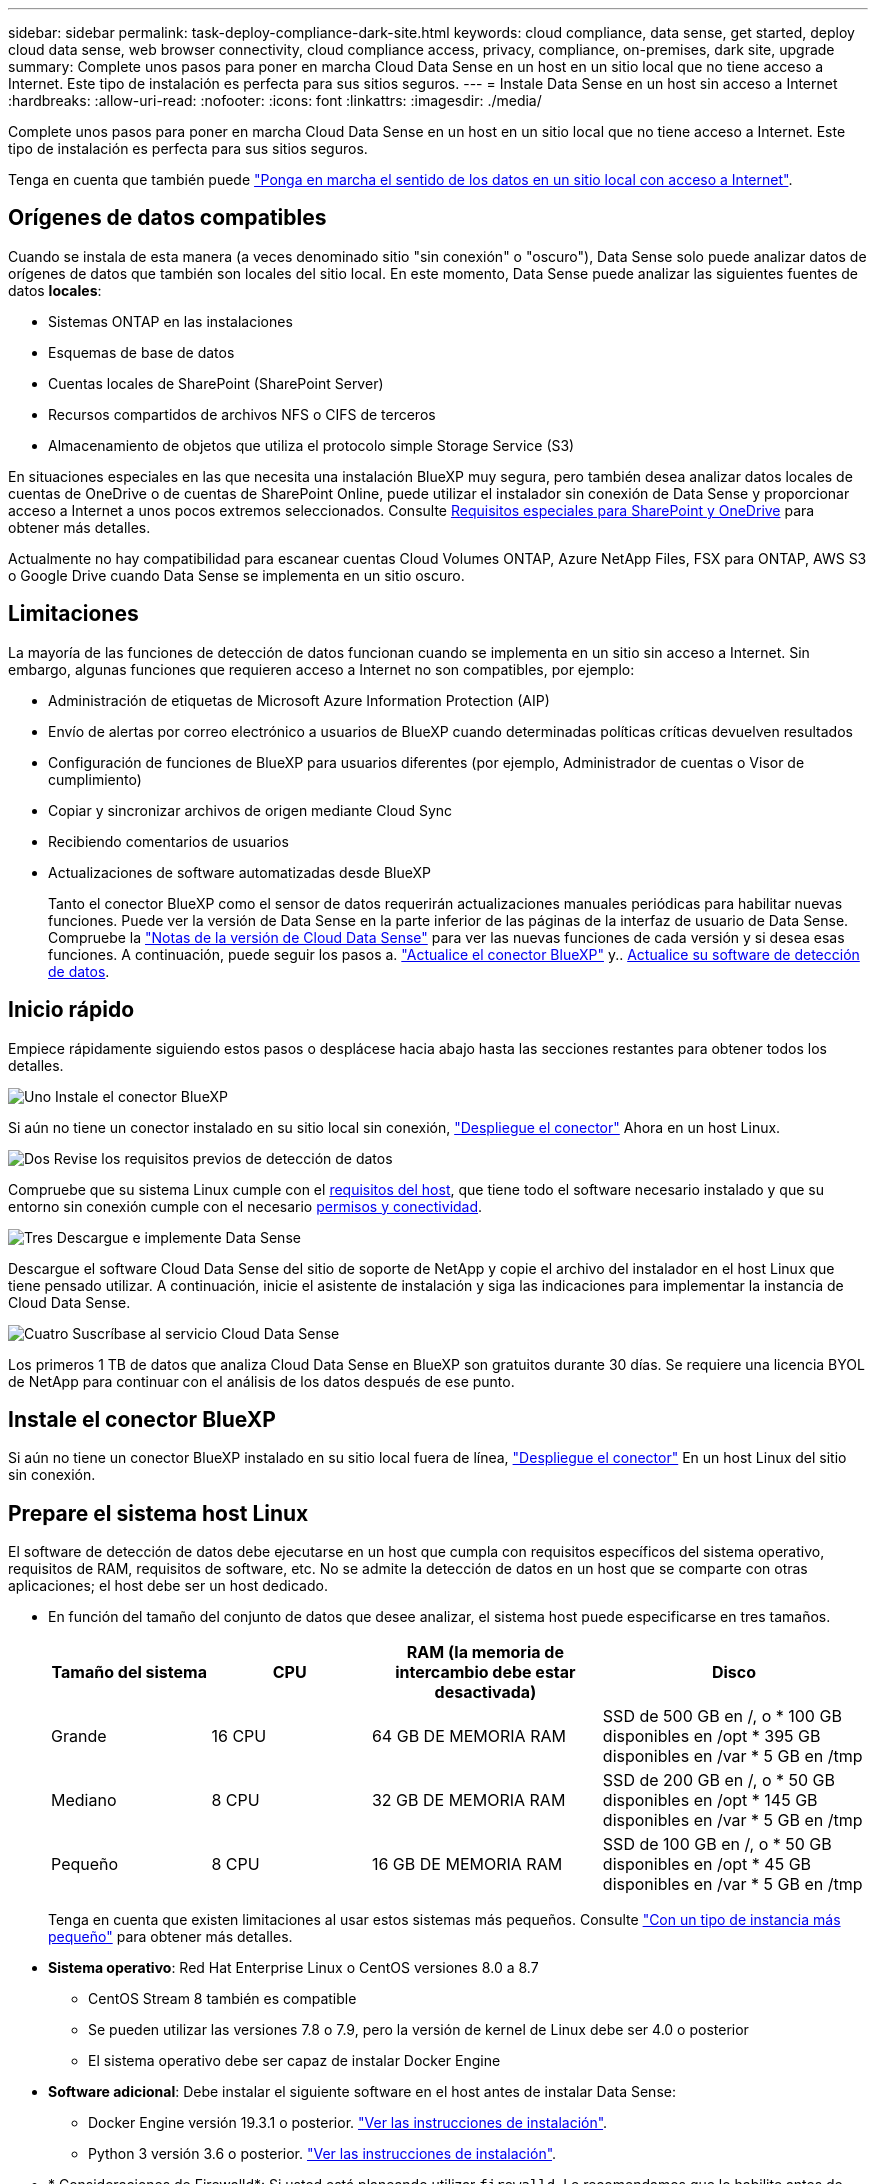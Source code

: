 ---
sidebar: sidebar 
permalink: task-deploy-compliance-dark-site.html 
keywords: cloud compliance, data sense, get started, deploy cloud data sense, web browser connectivity, cloud compliance access, privacy, compliance, on-premises, dark site, upgrade 
summary: Complete unos pasos para poner en marcha Cloud Data Sense en un host en un sitio local que no tiene acceso a Internet. Este tipo de instalación es perfecta para sus sitios seguros. 
---
= Instale Data Sense en un host sin acceso a Internet
:hardbreaks:
:allow-uri-read: 
:nofooter: 
:icons: font
:linkattrs: 
:imagesdir: ./media/


[role="lead"]
Complete unos pasos para poner en marcha Cloud Data Sense en un host en un sitio local que no tiene acceso a Internet. Este tipo de instalación es perfecta para sus sitios seguros.

Tenga en cuenta que también puede link:task-deploy-compliance-onprem.html["Ponga en marcha el sentido de los datos en un sitio local con acceso a Internet"].



== Orígenes de datos compatibles

Cuando se instala de esta manera (a veces denominado sitio "sin conexión" o "oscuro"), Data Sense solo puede analizar datos de orígenes de datos que también son locales del sitio local. En este momento, Data Sense puede analizar las siguientes fuentes de datos *locales*:

* Sistemas ONTAP en las instalaciones
* Esquemas de base de datos
* Cuentas locales de SharePoint (SharePoint Server)
* Recursos compartidos de archivos NFS o CIFS de terceros
* Almacenamiento de objetos que utiliza el protocolo simple Storage Service (S3)


En situaciones especiales en las que necesita una instalación BlueXP muy segura, pero también desea analizar datos locales de cuentas de OneDrive o de cuentas de SharePoint Online, puede utilizar el instalador sin conexión de Data Sense y proporcionar acceso a Internet a unos pocos extremos seleccionados. Consulte <<Requisitos especiales para SharePoint y OneDrive,Requisitos especiales para SharePoint y OneDrive>> para obtener más detalles.

Actualmente no hay compatibilidad para escanear cuentas Cloud Volumes ONTAP, Azure NetApp Files, FSX para ONTAP, AWS S3 o Google Drive cuando Data Sense se implementa en un sitio oscuro.



== Limitaciones

La mayoría de las funciones de detección de datos funcionan cuando se implementa en un sitio sin acceso a Internet. Sin embargo, algunas funciones que requieren acceso a Internet no son compatibles, por ejemplo:

* Administración de etiquetas de Microsoft Azure Information Protection (AIP)
* Envío de alertas por correo electrónico a usuarios de BlueXP cuando determinadas políticas críticas devuelven resultados
* Configuración de funciones de BlueXP para usuarios diferentes (por ejemplo, Administrador de cuentas o Visor de cumplimiento)
* Copiar y sincronizar archivos de origen mediante Cloud Sync
* Recibiendo comentarios de usuarios
* Actualizaciones de software automatizadas desde BlueXP
+
Tanto el conector BlueXP como el sensor de datos requerirán actualizaciones manuales periódicas para habilitar nuevas funciones. Puede ver la versión de Data Sense en la parte inferior de las páginas de la interfaz de usuario de Data Sense. Compruebe la link:whats-new.html["Notas de la versión de Cloud Data Sense"] para ver las nuevas funciones de cada versión y si desea esas funciones. A continuación, puede seguir los pasos a. https://docs.netapp.com/us-en/cloud-manager-setup-admin/task-managing-connectors.html#upgrade-the-connector-on-prem-without-internet-access["Actualice el conector BlueXP"^] y.. <<Actualice el software de detección de datos,Actualice su software de detección de datos>>.





== Inicio rápido

Empiece rápidamente siguiendo estos pasos o desplácese hacia abajo hasta las secciones restantes para obtener todos los detalles.

.image:https://raw.githubusercontent.com/NetAppDocs/common/main/media/number-1.png["Uno"] Instale el conector BlueXP
[role="quick-margin-para"]
Si aún no tiene un conector instalado en su sitio local sin conexión, https://docs.netapp.com/us-en/cloud-manager-setup-admin/task-install-connector-onprem-no-internet.html["Despliegue el conector"^] Ahora en un host Linux.

.image:https://raw.githubusercontent.com/NetAppDocs/common/main/media/number-2.png["Dos"] Revise los requisitos previos de detección de datos
[role="quick-margin-para"]
Compruebe que su sistema Linux cumple con el <<Prepare el sistema host Linux,requisitos del host>>, que tiene todo el software necesario instalado y que su entorno sin conexión cumple con el necesario <<Verifique los requisitos previos de BlueXP y Data Sense,permisos y conectividad>>.

.image:https://raw.githubusercontent.com/NetAppDocs/common/main/media/number-3.png["Tres"] Descargue e implemente Data Sense
[role="quick-margin-para"]
Descargue el software Cloud Data Sense del sitio de soporte de NetApp y copie el archivo del instalador en el host Linux que tiene pensado utilizar. A continuación, inicie el asistente de instalación y siga las indicaciones para implementar la instancia de Cloud Data Sense.

.image:https://raw.githubusercontent.com/NetAppDocs/common/main/media/number-4.png["Cuatro"] Suscríbase al servicio Cloud Data Sense
[role="quick-margin-para"]
Los primeros 1 TB de datos que analiza Cloud Data Sense en BlueXP son gratuitos durante 30 días. Se requiere una licencia BYOL de NetApp para continuar con el análisis de los datos después de ese punto.



== Instale el conector BlueXP

Si aún no tiene un conector BlueXP instalado en su sitio local fuera de línea, https://docs.netapp.com/us-en/cloud-manager-setup-admin/task-install-connector-onprem-no-internet.html["Despliegue el conector"^] En un host Linux del sitio sin conexión.



== Prepare el sistema host Linux

El software de detección de datos debe ejecutarse en un host que cumpla con requisitos específicos del sistema operativo, requisitos de RAM, requisitos de software, etc. No se admite la detección de datos en un host que se comparte con otras aplicaciones; el host debe ser un host dedicado.

* En función del tamaño del conjunto de datos que desee analizar, el sistema host puede especificarse en tres tamaños.
+
[cols="18,18,26,30"]
|===
| Tamaño del sistema | CPU | RAM (la memoria de intercambio debe estar desactivada) | Disco 


| Grande | 16 CPU | 64 GB DE MEMORIA RAM | SSD de 500 GB en /, o * 100 GB disponibles en /opt * 395 GB disponibles en /var * 5 GB en /tmp 


| Mediano | 8 CPU | 32 GB DE MEMORIA RAM | SSD de 200 GB en /, o * 50 GB disponibles en /opt * 145 GB disponibles en /var * 5 GB en /tmp 


| Pequeño | 8 CPU | 16 GB DE MEMORIA RAM | SSD de 100 GB en /, o * 50 GB disponibles en /opt * 45 GB disponibles en /var * 5 GB en /tmp 
|===
+
Tenga en cuenta que existen limitaciones al usar estos sistemas más pequeños. Consulte link:concept-cloud-compliance.html#using-a-smaller-instance-type["Con un tipo de instancia más pequeño"] para obtener más detalles.

* *Sistema operativo*: Red Hat Enterprise Linux o CentOS versiones 8.0 a 8.7
+
** CentOS Stream 8 también es compatible
** Se pueden utilizar las versiones 7.8 o 7.9, pero la versión de kernel de Linux debe ser 4.0 o posterior
** El sistema operativo debe ser capaz de instalar Docker Engine


* *Software adicional*: Debe instalar el siguiente software en el host antes de instalar Data Sense:
+
** Docker Engine versión 19.3.1 o posterior. https://docs.docker.com/engine/install/["Ver las instrucciones de instalación"^].
** Python 3 versión 3.6 o posterior. https://www.python.org/downloads/["Ver las instrucciones de instalación"^].


* * Consideraciones de Firewalld*: Si usted está planeando utilizar `firewalld`, Le recomendamos que lo habilite antes de instalar Data Sense. Ejecute los siguientes comandos para configurar `firewalld` Para que sea compatible con Data Sense:
+
....
firewall-cmd --permanent --add-service=http
firewall-cmd --permanent --add-service=https
firewall-cmd --permanent --add-service=mysql
firewall-cmd --permanent --add-port=80/tcp
firewall-cmd --permanent --add-port=8080/tcp
firewall-cmd --permanent --add-port=443/tcp
firewall-cmd --permanent --add-port=555/tcp
firewall-cmd --permanent --add-port=3306/tcp
firewall-cmd --reload
....
+
Si activa `firewalld` Después de instalar Data Sense, debe reiniciar docker.




NOTE: La dirección IP del sistema host Data Sense no se puede cambiar tras la instalación.



== Verifique los requisitos previos de BlueXP y Data Sense

Revise los siguientes requisitos previos para asegurarse de que dispone de una configuración compatible antes de implementar Cloud Data Sense.

* Asegúrese de que Connector tiene permisos para implementar recursos y crear grupos de seguridad para la instancia de Cloud Data Sense. Puede encontrar los últimos permisos de BlueXP en https://docs.netapp.com/us-en/cloud-manager-setup-admin/reference-permissions.html["Las políticas proporcionadas por NetApp"^].
* Asegúrese de que puede mantener en funcionamiento Cloud Data Sense. La instancia de Cloud Data Sense tiene que seguir para poder analizar sus datos de forma continua.
* Garantice la conectividad del navegador web con Cloud Data Sense. Después de habilitar Cloud Data Sense, asegúrese de que los usuarios acceden a la interfaz BlueXP desde un host que tiene una conexión a la instancia de detección de datos.
+
La instancia de Data Sense utiliza una dirección IP privada para garantizar que los datos indexados no sean accesibles para otros. Como resultado, el navegador web que utiliza para acceder a BlueXP debe tener una conexión a esa dirección IP privada. Esta conexión puede provenir de un host que está dentro de la misma red que la instancia de Data Sense.





== Verifique que todos los puertos necesarios estén habilitados

Debe asegurarse de que todos los puertos necesarios estén abiertos para la comunicación entre el conector, detección de datos, Active Directory y sus orígenes de datos.

[cols="25,25,50"]
|===
| Tipo de conexión | Puertos | Descripción 


| Conector <> detección de datos | 8080 (TCP), 443 (TCP) y 80 | El grupo de seguridad del conector debe permitir el tráfico entrante y saliente a través del puerto 443 hacia y desde la instancia de detección de datos. Asegúrese de que el puerto 8080 está abierto para que pueda ver el progreso de la instalación en BlueXP. 


| Conector <> clúster ONTAP (NAS) | 443 (TCP)  a| 
BlueXP detecta los clústeres de ONTAP mediante HTTPS. Si utiliza directivas de firewall personalizadas, deben cumplir los siguientes requisitos:

* El host del conector debe permitir el acceso HTTPS de salida a través del puerto 443. Si el conector está en la nube, el grupo de seguridad predefinido permite todas las comunicaciones salientes.
* El clúster ONTAP debe permitir el acceso HTTPS de entrada a través del puerto 443. La política de firewall "mgmt" predeterminada permite el acceso HTTPS entrante desde todas las direcciones IP. Si ha modificado esta directiva predeterminada o si ha creado su propia directiva de firewall, debe asociar el protocolo HTTPS con esa directiva y habilitar el acceso desde el host de Connector.




| Detección de los datos <> clúster de ONTAP  a| 
* Para NFS: 111 (TCP\UDP) y 2049 (TCP\UDP)
* Para CIFS: 139 (TCP\UDP) y 445 (TCP\UDP)

 a| 
Data Sense necesita una conexión de red a cada subred de Cloud Volumes ONTAP o a cada sistema ONTAP en las instalaciones. Los grupos de seguridad para Cloud Volumes ONTAP deben permitir conexiones entrantes desde la instancia de detección de datos.

Asegúrese de que estos puertos estén abiertos a la instancia de Data Sense:

* Para NFS: 111 y 2049
* Para CIFS - 139 y 445


Las políticas de exportación de volúmenes NFS deben permitir el acceso desde la instancia de Data Sense.



| Sentido de los datos <> Active Directory | 389 (TCP Y UDP), 636 (TCP), 3268 (TCP) Y 3269 (TCP)  a| 
Debe tener un Active Directory ya configurado para los usuarios de su empresa. Además, Data Sense necesita credenciales de Active Directory para analizar volúmenes CIFS.

Debe tener la información de Active Directory:

* DNS Server IP Address o varias direcciones IP
* Nombre de usuario y contraseña para el servidor
* Nombre de dominio (nombre de Active Directory)
* Si utiliza o no un LDAP seguro (LDAPS)
* Puerto de servidor LDAP (normalmente 389 para LDAP y 636 para LDAP seguro)


|===
Si utiliza varios hosts de detección de datos para proporcionar potencia de procesamiento adicional para analizar sus fuentes de datos, tendrá que habilitar puertos y protocolos adicionales. link:task-deploy-compliance-dark-site.html#multi-host-installation-for-large-configurations["Consulte los requisitos de puerto adicionales"].



== Requisitos especiales para SharePoint y OneDrive

Cuando se implementa BlueXP y Data Sense en un sitio sin acceso a Internet, puede analizar archivos en cuentas de SharePoint Online y OneDrive proporcionando acceso a Internet a unos pocos extremos seleccionados.

Las cuentas locales de SharePoint instaladas localmente se pueden analizar sin proporcionar acceso a Internet.

[cols="50,50"]
|===
| Puntos finales | Específico 


| \login.microsoft.com \graph.microsoft.com | Comunicación con los servidores de Microsoft para iniciar sesión en el servicio en línea seleccionado. 


| \https://api.bluexp.netapp.com | Comunicación con el servicio BlueXP, que incluye cuentas de NetApp. 
|===
Sólo se requiere acceso a _api.bluexp.netapp.com_ durante las conexiones iniciales con estos servicios externos.



== Instale Data Sense en el host Linux en las instalaciones

En configuraciones típicas, instalará el software en un único sistema host. link:task-deploy-compliance-dark-site.html#single-host-installation-for-typical-configurations["Consulte estos pasos aquí"].

image:diagram_deploy_onprem_single_host_no_internet.png["Un diagrama que muestra la ubicación de los orígenes de datos que se pueden analizar cuando se utiliza una única instancia de detección de datos implementada en las instalaciones sin acceso a Internet."]

En configuraciones de gran tamaño en las que va a escanear petabytes de datos, puede incluir varios hosts para proporcionar una capacidad de procesamiento adicional. link:task-deploy-compliance-dark-site.html#multi-host-installation-for-large-configurations["Consulte estos pasos aquí"].

image:diagram_deploy_onprem_multi_host_no_internet.png["Un diagrama que muestra la ubicación de los orígenes de datos que se pueden analizar cuando se utilizan varias instancias de detección de datos implementadas en las instalaciones sin acceso a Internet."]



=== Instalación de un solo host para configuraciones típicas

Siga estos pasos al instalar el software Data Sense en un solo host local en un entorno sin conexión.

.Lo que necesitará
* Compruebe que su sistema Linux cumple con el <<Prepare el sistema host Linux,requisitos del host>>.
* Compruebe que ha instalado los dos paquetes de software de requisitos previos (Docker Engine y Python 3).
* Asegúrese de tener privilegios de usuario raíz en el sistema Linux.
* Compruebe que su entorno sin conexión cumple con las necesidades <<Verifique los requisitos previos de BlueXP y Data Sense,permisos y conectividad>>.


.Pasos
. En un sistema configurado en Internet, descargue el software Cloud Data Sense del https://mysupport.netapp.com/site/products/all/details/cloud-data-sense/downloads-tab/["Sitio de soporte de NetApp"^]. El archivo que debe seleccionar se llama *DataSense-offline-Bundle-<version>.tar.gz*.
. Copie el paquete de instalador en el host Linux que planea utilizar en el sitio oscuro.
. Descomprima el paquete del instalador en el equipo host; por ejemplo:
+
[source, cli]
----
tar -xzf DataSense-offline-bundle-v1.21.0.tar.gz
----
+
Esto extrae el software requerido y el archivo de instalación actual *cc_onprem_installer.tar.gz*.

. Descomprima el archivo de instalación en el equipo host; por ejemplo:
+
[source, cli]
----
tar -xzf cc_onprem_installer.tar.gz
----
. Inicie BlueXP y seleccione *Gobierno > Clasificación*.
. Haga clic en *Activar detección de datos*.
+
image:screenshot_cloud_compliance_deploy_start.png["Una captura de pantalla de cómo seleccionar el botón para activar Cloud Data Sense."]

. Haga clic en *desplegar* para iniciar la instalación en las instalaciones.
+
image:screenshot_cloud_compliance_deploy_darksite.png["Una captura de pantalla donde se selecciona el botón para poner en marcha Cloud Data Sense en las instalaciones."]

. Aparece el cuadro de diálogo _Deploy Data Sense on local_. Copie el comando proporcionado (por ejemplo: `sudo ./install.sh -a 12345 -c 27AG75 -t 2198qq --darksite`) y péguela en un archivo de texto para que pueda usarlo más tarde. A continuación, haga clic en *Cerrar* para descartar el cuadro de diálogo.
. En el equipo host, escriba el comando que copió y luego siga una serie de avisos, o bien puede proporcionar el comando completo incluyendo todos los parámetros necesarios como argumentos de línea de comandos.
+
Tenga en cuenta que el instalador realiza una comprobación previa para asegurarse de que el sistema y los requisitos de red están en su lugar para una instalación correcta.

+
[cols="50a,50"]
|===
| Introduzca los parámetros según se le solicite: | Introduzca el comando Full: 


 a| 
.. Pegue la información que ha copiado del paso 8:
`sudo ./install.sh -a <account_id> -c <agent_id> -t <token> --darksite`
.. Introduzca la dirección IP o el nombre de host del equipo host de Data Sense para que pueda accederse a él mediante la instancia de Connector.
.. Introduzca la dirección IP o el nombre de host de la máquina host de BlueXP Connector para que pueda accederse a ella mediante la instancia de detección de datos.

| También puede crear el comando completo por adelantado, proporcionando los parámetros de host necesarios:
`sudo ./install.sh -a <account_id> -c <agent_id> -t <token> --host <ds_host> --manager-host <cm_host> --no-proxy --darksite` 
|===
+
Valores de variable:

+
** _account_id_ = ID de cuenta de NetApp
** _Agent_id_ = ID del conector
** _token_ = token de usuario jwt
** _DS_host_ = dirección IP o nombre de host del sistema Data Sense Linux.
** _Cm_host_ = dirección IP o nombre de host del sistema BlueXP Connector.




.Resultado
El instalador de Data Sense instala paquetes, registra la instalación e instala Data Sense. La instalación puede tardar entre 10 y 20 minutos.

Si hay conectividad sobre el puerto 8080 entre el equipo host y la instancia de conector, verá el progreso de instalación en la ficha detección de datos de BlueXP.

.El futuro
En la página Configuration puede seleccionar el local link:task-getting-started-compliance.html["Clústeres de ONTAP en las instalaciones"] y.. link:task-scanning-databases.html["oracle"] que desea escanear.

También puede hacerlo link:task-licensing-datasense.html#use-a-cloud-data-sense-byol-license["Configure las licencias BYOL para Cloud Data Sense"] Desde la página de cartera digital en este momento. No se le cobrará hasta que finalice su prueba gratuita de 30 días.



=== Instalación de varios hosts para configuraciones grandes

En configuraciones de gran tamaño en las que va a escanear petabytes de datos, puede incluir varios hosts para proporcionar una capacidad de procesamiento adicional. Cuando se utilizan varios sistemas host, el sistema principal se denomina _Manager node_ y los sistemas adicionales que proporcionan potencia de procesamiento adicional se denominan _Scanner Nodes_.

Siga estos pasos cuando instale software Data Sense en varios hosts locales en un entorno sin conexión.

.Lo que necesitará
* Verifique que todos los sistemas Linux para los nodos Manager y Scanner se adapten al <<Prepare el sistema host Linux,requisitos del host>>.
* Compruebe que ha instalado los dos paquetes de software de requisitos previos (Docker Engine y Python 3).
* Asegúrese de tener privilegios de usuario raíz en los sistemas Linux.
* Compruebe que su entorno sin conexión cumple con las necesidades <<Verifique los requisitos previos de BlueXP y Data Sense,permisos y conectividad>>.
* Debe tener las direcciones IP de los hosts de nodos de escáner que desee utilizar.
* Deben habilitarse los siguientes puertos y protocolos en todos los hosts:
+
[cols="15,20,55"]
|===
| Puerto | Protocolos | Descripción 


| 2377 | TCP | Comunicaciones de gestión de clústeres 


| 7946 | TCP, UDP | Comunicación entre nodos 


| 4789 | UDP | Superpone el tráfico de red 


| 50 | ESP | Tráfico de red de superposición (ESP) IPsec cifrada 


| 111 | TCP, UDP | Servidor NFS para compartir archivos entre los hosts (necesario de cada nodo de escáner al nodo de administración) 


| 2049 | TCP, UDP | Servidor NFS para compartir archivos entre los hosts (necesario de cada nodo de escáner al nodo de administración) 
|===


.Pasos
. Siga los pasos 1 a 8 de la link:task-deploy-compliance-dark-site.html#single-host-installation-for-typical-configurations["Instalación de un solo host"] en el nodo de gestión.
. Como se muestra en el paso 9, cuando el instalador lo solicite, puede introducir los valores necesarios en una serie de peticiones o puede proporcionar los parámetros necesarios como argumentos de línea de comandos al instalador.
+
Además de las variables disponibles para una instalación de un solo host, se utiliza una nueva opción *-n <node_ip>* para especificar las direcciones IP de los nodos del escáner. Las IP de varios nodos están separadas por una coma.

+
Por ejemplo, este comando añade 3 nodos de escáner:
`sudo ./install.sh -a <account_id> -c <agent_id> -t <token> --host <ds_host> --manager-host <cm_host> *-n <node_ip1>,<node_ip2>,<node_ip3>* --no-proxy --darksite`

. Antes de que se complete la instalación del nodo de gestión, se mostrará un cuadro de diálogo con el comando de instalación necesario para los nodos del escáner. Copie el comando (por ejemplo: `sudo ./node_install.sh -m 10.11.12.13 -t ABCDEF-1-3u69m1-1s35212`) y guárdelo en un archivo de texto.
. En el host *cada nodo del escáner*:
+
.. Copie el archivo de instalación de Data Sense (*cc_onprem_installer.tar.gz*) en el equipo host.
.. Descomprima el archivo del instalador.
.. Pegue y ejecute el comando que copió en el paso 3.
+
Cuando la instalación finalice en todos los nodos de escáner y se han Unido al nodo de gestión, también se completa la instalación del nodo de gestión.





.Resultado
El instalador de Cloud Data Sense finaliza la instalación de los paquetes y registra la instalación. La instalación puede tardar entre 15 y 25 minutos.

.El futuro
En la página Configuration puede seleccionar el local link:task-getting-started-compliance.html["Clústeres de ONTAP en las instalaciones"] y local link:task-scanning-databases.html["oracle"] que desea escanear.

También puede hacerlo link:task-licensing-datasense.html#use-a-cloud-data-sense-byol-license["Configure las licencias BYOL para Cloud Data Sense"] Desde la página de cartera digital en este momento. No se le cobrará hasta que finalice su prueba gratuita de 30 días.



== Actualice el software de detección de datos

Dado que el software Data Sense se actualiza regularmente con las nuevas funciones, debe entrar en una rutina para comprobar si hay nuevas versiones periódicamente para asegurarse de que está utilizando el software y las funciones más recientes. Deberá actualizar el software Data Sense manualmente porque no hay conectividad a Internet para realizar la actualización automáticamente.

.Antes de empezar
* El software de detección de datos puede actualizarse una versión principal cada vez. Por ejemplo, si tiene instalada la versión 1.18.x, sólo podrá actualizar a 1.19.x. Si tiene varias versiones principales detrás, tendrá que actualizar el software varias veces.
* Compruebe que el software del conector en las instalaciones se ha actualizado a la versión más reciente disponible. https://docs.netapp.com/us-en/cloud-manager-setup-admin/task-managing-connectors.html#upgrade-the-connector-on-prem-without-internet-access["Consulte los pasos de actualización del conector"^].


.Pasos
. En un sistema configurado en Internet, descargue el software Cloud Data Sense del https://mysupport.netapp.com/site/products/all/details/cloud-data-sense/downloads-tab/["Sitio de soporte de NetApp"^]. El archivo que debe seleccionar se llama *DataSense-offline-Bundle-<version>.tar.gz*.
. Copie el paquete de software en el host Linux en el que se instaló Data Sense en el sitio oscuro.
. Descomprima el paquete de software en el equipo host; por ejemplo:
+
[source, cli]
----
tar -xvf DataSense-offline-bundle-v1.21.0.tar.gz
----
+
Esto extrae el archivo de instalación *cc_onprem_installer.tar.gz*.

. Descomprima el archivo de instalación en el equipo host; por ejemplo:
+
[source, cli]
----
tar -xzf cc_onprem_installer.tar.gz
----
+
Esto extrae la secuencia de comandos de actualización *start_darksite_upgrade.sh* y cualquier software de terceros requerido.

. Ejecute el script de actualización en el equipo host, por ejemplo:
+
[source, cli]
----
start_darksite_upgrade.sh
----


.Resultado
El software Data Sense se actualiza en el host. La actualización puede tardar entre 5 y 10 minutos.

Tenga en cuenta que no es necesaria ninguna actualización en los nodos de escáner si ha implementado Data Sense en varios sistemas host para analizar configuraciones muy grandes.

Puede verificar que el software se ha actualizado comprobando la versión en la parte inferior de las páginas de la interfaz de usuario de detección de datos.
